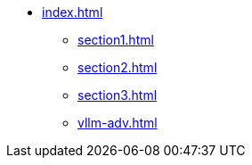 * xref:index.adoc[]
** xref:section1.adoc[]
** xref:section2.adoc[]
** xref:section3.adoc[]
** xref:vllm-adv.adoc[]